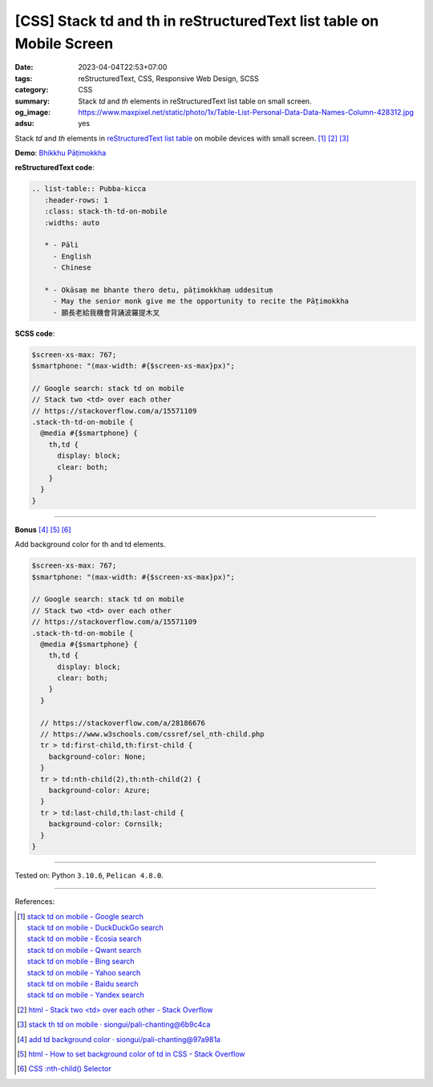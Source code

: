 [CSS] Stack td and th in reStructuredText list table on Mobile Screen
#####################################################################

:date: 2023-04-04T22:53+07:00
:tags: reStructuredText, CSS, Responsive Web Design, SCSS
:category: CSS
:summary: Stack *td* and *th* elements in reStructuredText list table on small
          screen.
:og_image: https://www.maxpixel.net/static/photo/1x/Table-List-Personal-Data-Data-Names-Column-428312.jpg
:adsu: yes


Stack *td* and *th* elements in `reStructuredText list table`_ on mobile devices
with small screen. [1]_ [2]_ [3]_

**Demo**: `Bhikkhu Pāṭimokkha <https://siongui.github.io/pali-chanting/bhikkhu-patimokkha/>`_

**reStructuredText code**:

.. code-block:: rst

   .. list-table:: Pubba-kicca
      :header-rows: 1
      :class: stack-th-td-on-mobile
      :widths: auto

      * - Pāli
        - English
        - Chinese

      * - Okāsaṃ me bhante thero detu, pāṭimokkhaṃ uddesituṃ
        - May the senior monk give me the opportunity to recite the Pāṭimokkha
        - 願長老給我機會背誦波羅提木叉

**SCSS code**:

.. code-block:: scss

   $screen-xs-max: 767;
   $smartphone: "(max-width: #{$screen-xs-max}px)";

   // Google search: stack td on mobile
   // Stack two <td> over each other
   // https://stackoverflow.com/a/15571109
   .stack-th-td-on-mobile {
     @media #{$smartphone} {
       th,td {
         display: block;
         clear: both;
       }
     }
   }

----

**Bonus** [4]_ [5]_ [6]_

Add background color for th and td elements.

.. code-block:: scss

   $screen-xs-max: 767;
   $smartphone: "(max-width: #{$screen-xs-max}px)";

   // Google search: stack td on mobile
   // Stack two <td> over each other
   // https://stackoverflow.com/a/15571109
   .stack-th-td-on-mobile {
     @media #{$smartphone} {
       th,td {
         display: block;
         clear: both;
       }
     }

     // https://stackoverflow.com/a/28186676
     // https://www.w3schools.com/cssref/sel_nth-child.php
     tr > td:first-child,th:first-child {
       background-color: None;
     }
     tr > td:nth-child(2),th:nth-child(2) {
       background-color: Azure;
     }
     tr > td:last-child,th:last-child {
       background-color: Cornsilk;
     }
   }

----

Tested on: Python ``3.10.6``, ``Pelican 4.8.0``.

----

References:

.. [1] | `stack td on mobile - Google search <https://www.google.com/search?q=stack+td+on+mobile>`_
       | `stack td on mobile - DuckDuckGo search <https://duckduckgo.com/?q=stack+td+on+mobile>`_
       | `stack td on mobile - Ecosia search <https://www.ecosia.org/search?q=stack+td+on+mobile>`_
       | `stack td on mobile - Qwant search <https://www.qwant.com/?q=stack+td+on+mobile>`_
       | `stack td on mobile - Bing search <https://www.bing.com/search?q=stack+td+on+mobile>`_
       | `stack td on mobile - Yahoo search <https://search.yahoo.com/search?p=stack+td+on+mobile>`_
       | `stack td on mobile - Baidu search <https://www.baidu.com/s?wd=stack+td+on+mobile>`_
       | `stack td on mobile - Yandex search <https://www.yandex.com/search/?text=stack+td+on+mobile>`_

.. [2] `html - Stack two <td> over each other - Stack Overflow <https://stackoverflow.com/a/15571109>`_

.. [3] `stack th td on mobile · siongui/pali-chanting@6b9c4ca <https://github.com/siongui/pali-chanting/commit/6b9c4ca4ddefa316a9ebee3cc00ade1f4994d6c6>`_

.. [4] `add td background color · siongui/pali-chanting@97a981a <https://github.com/siongui/pali-chanting/commit/97a981a60488b73420a200d8ecea31559a3e0b3f>`_

.. [5] `html - How to set background color of td in CSS - Stack Overflow <https://stackoverflow.com/a/28186676>`_

.. [6] `CSS :nth-child() Selector <https://www.w3schools.com/cssref/sel_nth-child.php>`_

.. _reStructuredText list table: https://docutils.sourceforge.io/docs/ref/rst/directives.html#list-table
